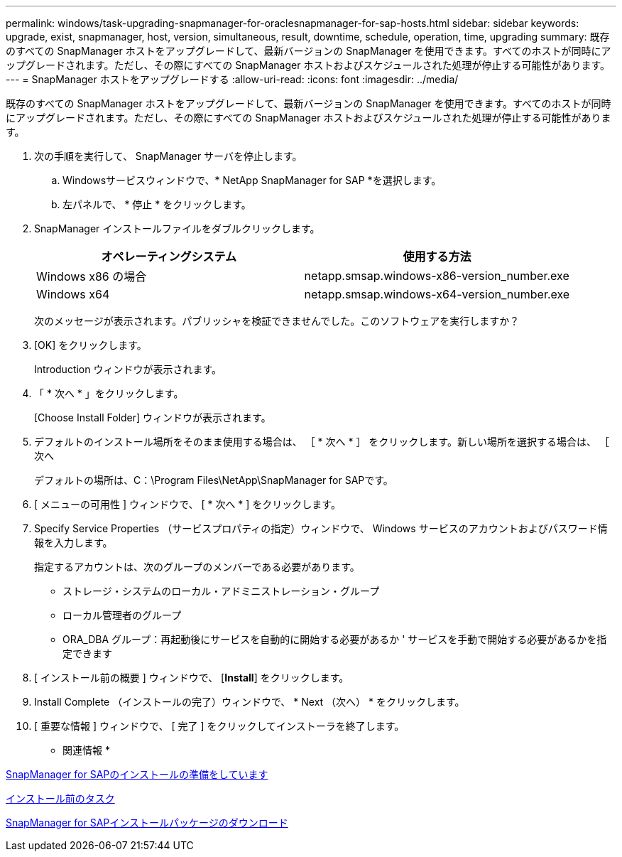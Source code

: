 ---
permalink: windows/task-upgrading-snapmanager-for-oraclesnapmanager-for-sap-hosts.html 
sidebar: sidebar 
keywords: upgrade, exist, snapmanager, host, version, simultaneous, result, downtime, schedule, operation, time, upgrading 
summary: 既存のすべての SnapManager ホストをアップグレードして、最新バージョンの SnapManager を使用できます。すべてのホストが同時にアップグレードされます。ただし、その際にすべての SnapManager ホストおよびスケジュールされた処理が停止する可能性があります。 
---
= SnapManager ホストをアップグレードする
:allow-uri-read: 
:icons: font
:imagesdir: ../media/


[role="lead"]
既存のすべての SnapManager ホストをアップグレードして、最新バージョンの SnapManager を使用できます。すべてのホストが同時にアップグレードされます。ただし、その際にすべての SnapManager ホストおよびスケジュールされた処理が停止する可能性があります。

. 次の手順を実行して、 SnapManager サーバを停止します。
+
.. Windowsサービスウィンドウで、* NetApp SnapManager for SAP *を選択します。
.. 左パネルで、 * 停止 * をクリックします。


. SnapManager インストールファイルをダブルクリックします。
+
|===
| オペレーティングシステム | 使用する方法 


 a| 
Windows x86 の場合
 a| 
netapp.smsap.windows-x86-version_number.exe



 a| 
Windows x64
 a| 
netapp.smsap.windows-x64-version_number.exe

|===
+
次のメッセージが表示されます。パブリッシャを検証できませんでした。このソフトウェアを実行しますか？

. [OK] をクリックします。
+
Introduction ウィンドウが表示されます。

. 「 * 次へ * 」をクリックします。
+
[Choose Install Folder] ウィンドウが表示されます。

. デフォルトのインストール場所をそのまま使用する場合は、 ［ * 次へ * ］ をクリックします。新しい場所を選択する場合は、 ［ 次へ
+
デフォルトの場所は、C：\Program Files\NetApp\SnapManager for SAPです。

. [ メニューの可用性 ] ウィンドウで、 [ * 次へ * ] をクリックします。
. Specify Service Properties （サービスプロパティの指定）ウィンドウで、 Windows サービスのアカウントおよびパスワード情報を入力します。
+
指定するアカウントは、次のグループのメンバーである必要があります。

+
** ストレージ・システムのローカル・アドミニストレーション・グループ
** ローカル管理者のグループ
** ORA_DBA グループ：再起動後にサービスを自動的に開始する必要があるか ' サービスを手動で開始する必要があるかを指定できます


. [ インストール前の概要 ] ウィンドウで、 [*Install*] をクリックします。
. Install Complete （インストールの完了）ウィンドウで、 * Next （次へ） * をクリックします。
. [ 重要な情報 ] ウィンドウで、 [ 完了 ] をクリックしてインストーラを終了します。


* 関連情報 *

xref:concept-preparing-to-install-snapmanager-for-oraclesnapmanager-for-sap.adoc[SnapManager for SAPのインストールの準備をしています]

xref:concept-preinstallation-tasks.adoc[インストール前のタスク]

xref:task-downloading-snapmanager-for-oraclesnapmanager-for-sap-installation-package.adoc[SnapManager for SAPインストールパッケージのダウンロード]
